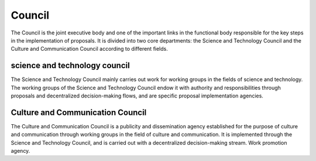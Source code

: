 Council
======
The Council is the joint executive body and one of the important links in the functional body responsible for the key steps in the implementation of proposals. It is divided into two core departments: the Science and Technology Council and the Culture and Communication Council according to different fields.

science and technology council
----------------
The Science and Technology Council mainly carries out work for working groups in the fields of science and technology. The working groups of the Science and Technology Council endow it with authority and responsibilities through proposals and decentralized decision-making flows, and are specific proposal implementation agencies.

Culture and Communication Council
---------------
The Culture and Communication Council is a publicity and dissemination agency established for the purpose of culture and communication through working groups in the field of culture and communication. It is implemented through the Science and Technology Council, and is carried out with a decentralized decision-making stream. Work promotion agency.
